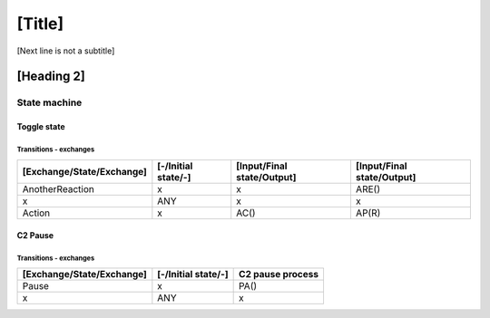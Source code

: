[Title]
=======
[Next line is not a subtitle]

[Heading 2]
-----------
State machine
++++++++++++++
Toggle state
*************
Transitions - exchanges
^^^^^^^^^^^^^^^^^^^^^^^^

+---------------------------+---------------------+----------------------------+----------------------------+
| [Exchange/State/Exchange] | [-/Initial state/-] | [Input/Final state/Output] | [Input/Final state/Output] |
+===========================+=====================+============================+============================+
| AnotherReaction           | x                   | x                          | ARE()                      |
+---------------------------+---------------------+----------------------------+----------------------------+
| x                         | ANY                 | x                          | x                          |
+---------------------------+---------------------+----------------------------+----------------------------+
| Action                    | x                   | AC()                       | AP(R)                      |
+---------------------------+---------------------+----------------------------+----------------------------+


C2 Pause
*********
Transitions - exchanges
^^^^^^^^^^^^^^^^^^^^^^^^

+---------------------------+---------------------+----------------------------+
| [Exchange/State/Exchange] | [-/Initial state/-] | C2 pause process           |
+===========================+=====================+============================+
| Pause                     | x                   | PA()                       |
+---------------------------+---------------------+----------------------------+
| x                         | ANY                 | x                          |
+---------------------------+---------------------+----------------------------+

